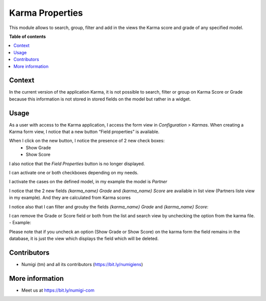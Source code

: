 Karma Properties
================

This module allows to search, group, filter and add in the views the Karma score and grade of any specified model.

**Table of contents**

.. contents::
   :local:

Context
-------

In the current version of the application Karma, it is not possible to search, filter or group on Karma Score or Grade because this information is not stored in stored fields on the model but rather in a widget.

Usage
-----

As a user with access to the Karma application, I access the form view in `Configuration > Karmas`. 
When creating a Karma form view, I notice that a new button “Field properties” is available.

.. image:: static/description/field_properties_button.png

When I click on the new button, I notice the presence of 2 new check boxes:
 - Show Grade
 - Show Score
I also notice that the `Field Properties` button is no longer displayed.

.. image:: static/description/show_grade_show_score_checkbox.png

I can activate one or both checkboxes depending on my needs.

I activate the cases on the defined model, in my example the model is `Partner`

.. image:: static/description/partner_show_grade_score.png

I notice that the 2 new fields `{karma_name} Grade` and `{karma_name} Score` are available in list view (Partners liste view in my example).
And they are calculated from Karma scores

.. image:: static/description/karma_properties.png

I notice also that I can filter and grouby the fields `{karma_name} Grade` and `{karma_name} Score`:

.. image:: static/description/karma_properties_filter.png

.. image:: static/description/karma_properties_groupby.png


I can remove the Grade or Score field or both from the list and search view by unchecking the option from the karma file.
- Example:

.. image:: static/description/show_grade_uncheck.png

.. image:: static/description/partner_grade_removed.png


Please note that if you uncheck an option (Show Grade or Show Score) on the karma form the field remains in the database, 
it is just the view which displays the field which will be deleted.

Contributors
------------
* Numigi (tm) and all its contributors (https://bit.ly/numigiens)

More information
----------------
* Meet us at https://bit.ly/numigi-com

